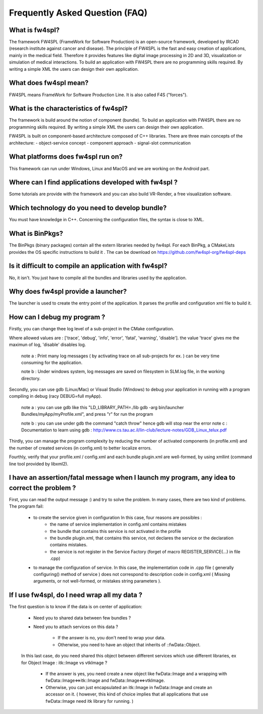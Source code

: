 *******************************
Frequently Asked Question (FAQ)
*******************************

What is fw4spl?
===============

The framework FW4SPL (FrameWork for Software Production) is an open-source framework, developed by IRCAD (research institute against cancer and disease). The principle of FW4SPL is the fast and easy creation of applications, mainly in the medical field. Therefore it provides features like digital image processing in 2D and 3D, visualization or simulation of medical interactions. To build an application with FW4SPL there are no programming skills required. By writing a simple XML the users can design their own application.

What does fw4spl mean?
======================

FW4SPL means FrameWork for Software Production Line. It is also called F4S ("forces").

What is the characteristics of fw4spl?
=======================================

The framework is build around the notion of component (bundle). To build an application with FW4SPL there are no programming skills required. By writing a simple XML the users can design their own application.

FW4SPL is built on component-based architecture composed of C++ libraries.
There are three main concepts of the architecture:
- object-service concept
- component approach
- signal-slot communication


What platforms does fw4spl run on?
===================================

This framework can run under Windows, Linux and MacOS and we are working on the Android part.

Where can I find applications developed with fw4spl ?
===============================================

Some tutorials are provide with the framework and you can also build VR-Render, a free visualization software.

Which technology do you need to develop bundle?
===============================================

You must have knowledge in C++. Concerning the configuration files, the syntax is close to XML.

What is BinPkgs?
================

The BinPkgs (binary packages) contain all the extern libraries needed by fw4spl. For each BinPkg, a CMakeLists provides the OS specific instructions to build it . The can be download on https://github.com/fw4spl-org/fw4spl-deps

Is it difficult to compile an application with fw4spl?
======================================================

No, it isn't. You just have to compile all the bundles and libraries used by the application.

Why does fw4spl provide a launcher?
===================================

The launcher is used to create the entry point of the application. It parses the profile and configuration xml file to build it.

How can I debug my program ?
=============================

Firstly, you can change thee log level of a sub-project in the CMake configuration.

Where allowed values are : ['trace', 'debug', 'info', 'error', 'fatal', 'warning', 'disable']. the value 'trace' gives me the maximun of log, 'disable' disables log.

    note a : Print many log messages ( by activating trace on all sub-projects for ex. ) can be very time consuming for the application.

    note b : Under windows system, log messages are saved on filesystem in SLM.log file, in the working directory.

Secondly, you can use gdb (Linux/Mac) or Visual Studio (Windows) to debug your application in running with a program compiling in debug (racy DEBUG=full myApp).

    note a : you can use gdb like this "LD_LIBRARY_PATH=./lib gdb -arg bin/launcher Bundles/myApp/myProfile.xml", and press "r" for run the program

    note b : you can use under gdb the command "catch throw" hence gdb will stop near the error
    note c : Documentation to learn using gdb : http://www.cs.tau.ac.il/lin-club/lecture-notes/GDB_Linux_telux.pdf
    
Thirdly, you can manage the program complexity by reducing the number of activated components (in profile.xml) and the number of created services (in config.xml) to better localize errors.

Fourthly, verify that your profile.xml / config.xml and each bundle plugin.xml are well-formed, by using xmllint (command line tool provided by libxml2).

I have an assertion/fatal message when I launch my program, any idea to correct the problem ?
===================================================================================================

First, you can read the output message :) and try to solve the problem.
In many cases, there are two kind of problems. The program fail:
    - to create the service given in configuration In this case, four reasons are possibles :
        - the name of service implementation in config.xml contains mistakes
        - the bundle that contains this service is not activated in the profile
        - the bundle plugin.xml, that contains this service, not declares the     service or the declaration contains mistakes.
        - the service is not register in the Service Factory (forget of macro REGISTER_SERVICE(...) in file .cpp) 
        
    - to manage the configuration of service. In this case, the implementation code in .cpp file ( generally configuring() method of service ) does not correspond to description code in config.xml ( Missing arguments, or not well-formed, or mistakes string parameters ).

If I use fw4spl, do I need wrap all my data ?
=============================================

The first question is to know if the data is on center of application:

    - Need you to shared data between few bundles ?
    - Need you to attach services on this data ?

        - If the answer is no, you don't need to wrap your data. 
        - Otherwise, you need to have an object that inherits of ::fwData::Object.

    In this last case, do you need shared this object between different services which use different libraries, ex for Object Image : itk::Image vs vtkImage ?

        - If the answer is yes, you need create a new object like fwData::Image and a wrapping with fwData::Image<=>itk::Image and fwData::Image<=>vtkImage.
        - Otherwise, you can just encapsulated an itk::Image in fwData::Image and create an accessor on it. ( however, this kind of choice implies that all applications that use fwData::Image need itk library for running. )
